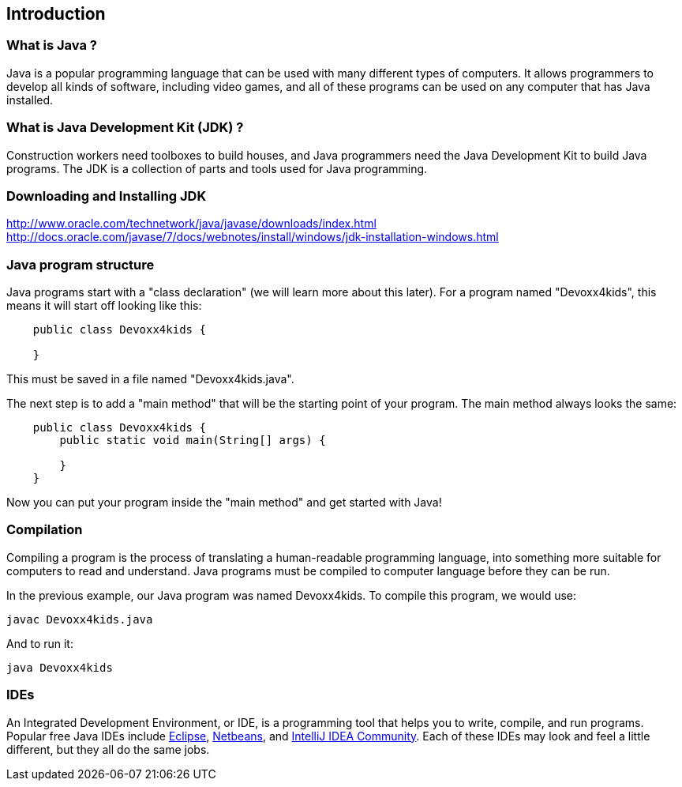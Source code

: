 == Introduction

=== What is Java ?

Java is a popular programming language that can be used with many different
types of computers. It allows programmers to develop all kinds of software,
including video games, and all of these programs can be used on any computer
that has Java installed.

=== What is Java Development Kit (JDK) ?

Construction workers need toolboxes to build houses, and Java programmers
need the Java Development Kit to build Java programs. The JDK is a collection
of parts and tools used for Java programming.

=== Downloading and Installing JDK

http://www.oracle.com/technetwork/java/javase/downloads/index.html
http://docs.oracle.com/javase/7/docs/webnotes/install/windows/jdk-installation-windows.html

=== Java program structure

Java programs start with a "class declaration" (we will learn more about this
later). For a program named "Devoxx4kids", this means it will start off looking
like this:

----
    public class Devoxx4kids {

    }
----

This must be saved in a file named "Devoxx4kids.java".

The next step is to add a "main method" that will be the starting point of your
program. The main method always looks the same:

----
    public class Devoxx4kids {
        public static void main(String[] args) {

        }
    }
----

Now you can put your program inside the "main method" and get started with Java!

=== Compilation

Compiling a program is the process of translating a human-readable programming
language, into something more suitable for computers to read and understand.
Java programs must be compiled to computer language before they can be run.

In the previous example, our Java program was named Devoxx4kids. To compile
this program, we would use:

    javac Devoxx4kids.java

And to run it:

    java Devoxx4kids

=== IDEs

An Integrated Development Environment, or IDE, is a programming tool that helps
you to write, compile, and run programs. Popular free Java IDEs include
link:https://www.eclipse.org/[Eclipse], link:https://netbeans.org/[Netbeans],
and link:http://www.jetbrains.com/idea/[IntelliJ IDEA Community]. Each of these
IDEs may look and feel a little different, but they all do the same jobs.

